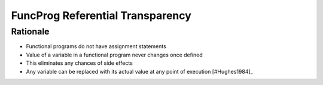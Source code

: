 FuncProg Referential Transparency
=================================


Rationale
---------
* Functional programs do not have assignment statements
* Value of a variable in a functional program never changes once defined
* This eliminates any chances of side effects
* Any variable can be replaced with its actual value at any point of execution [#Hughes1984]_
